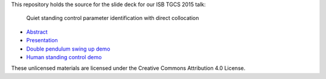 This repository holds the source for the slide deck for our ISB TGCS 2015 talk:

   Quiet standing control parameter identification with direct collocation

- `Abstract <https://www.sharelatex.com/github/repos/csu-hmc/ISBTGCS2015-abstract/builds/latest/output.pdf>`_
- `Presentation <http://nbviewer.ipython.org/format/slides/github/csu-hmc/ISBTGCS2015/blob/master/presentation/human_control_param_id.ipynb#/>`_
- `Double pendulum swing up demo <http://nbviewer.ipython.org/github/csu-hmc/ISBTGCS2015/blob/master/demo/Double%20Pendulum%20Swing%20Up.ipynb>`_
- `Human standing control demo <http://nbviewer.ipython.org/github/csu-hmc/ISBTGCS2015/blob/master/demo/Human%20Standing%20Control%20Identification.ipynb>`_

These unlicensed materials are licensed under the Creative Commons Attribution
4.0 License.
